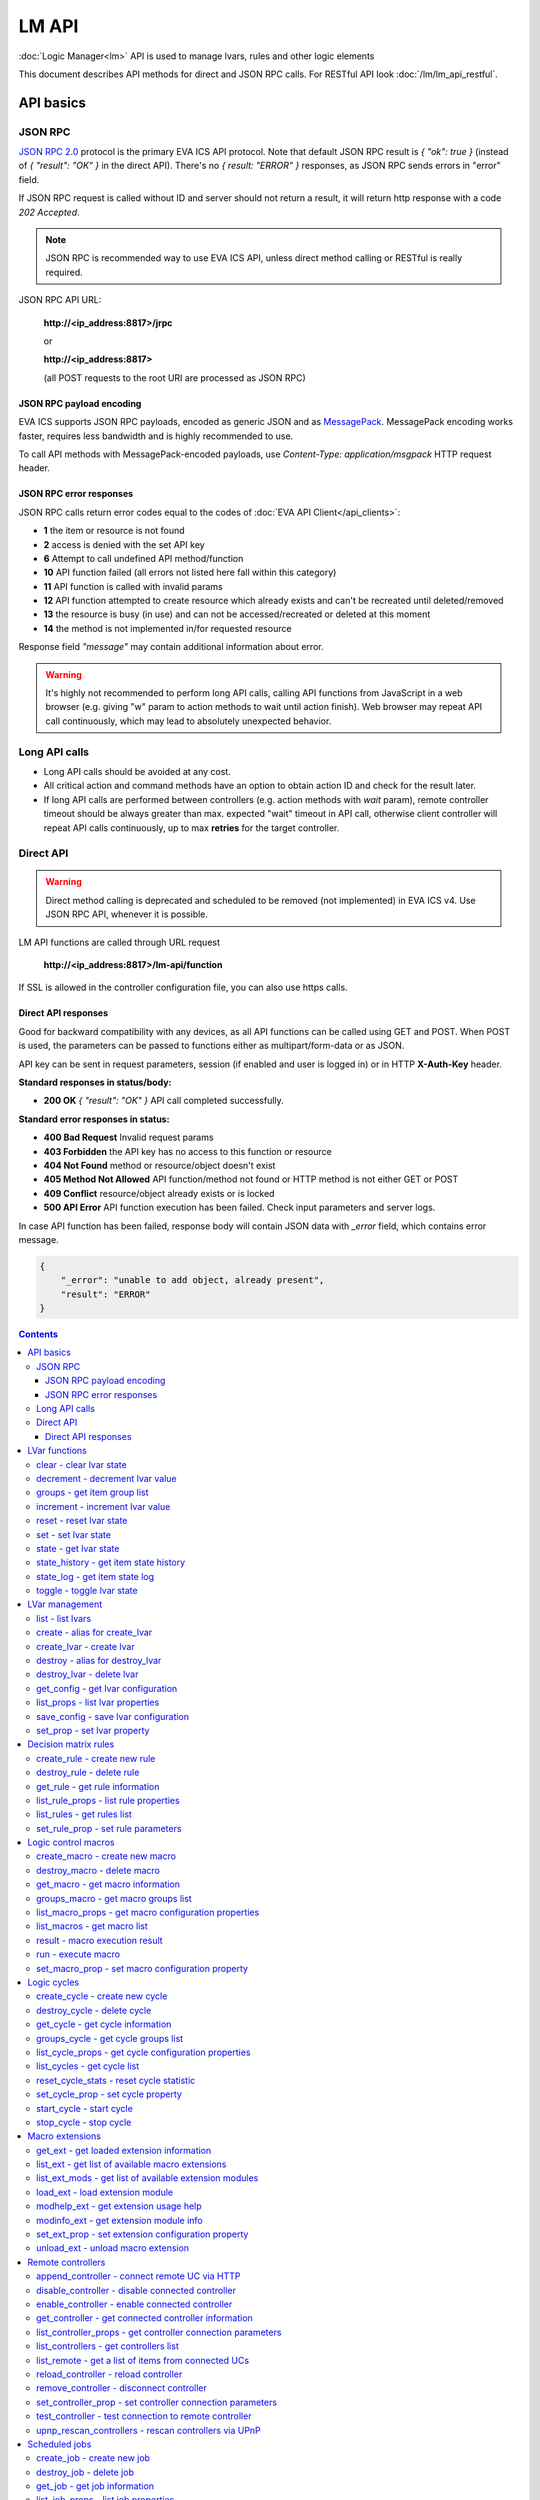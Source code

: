 LM API
**************

:doc:`Logic Manager<lm>` API is used to manage lvars, rules and other logic elements

This document describes API methods for direct and JSON RPC calls. For RESTful
API look :doc:`/lm/lm_api_restful`.


API basics
==========

JSON RPC
--------

`JSON RPC 2.0 <https://www.jsonrpc.org/specification>`_ protocol is the primary
EVA ICS API protocol. Note that default JSON RPC result is *{ "ok": true }*
(instead of *{ "result": "OK" }* in the direct API).  There's no *{ result:
"ERROR" }* responses, as JSON RPC sends errors in "error" field.

If JSON RPC request is called without ID and server should not return a result,
it will return http response with a code *202 Accepted*.

.. note::

    JSON RPC is recommended way to use EVA ICS API, unless direct method
    calling or RESTful is really required.

JSON RPC API URL:

    **\http://<ip_address:8817>/jrpc**

    or

    **\http://<ip_address:8817>**

    (all POST requests to the root URI are processed as JSON RPC)

JSON RPC payload encoding
~~~~~~~~~~~~~~~~~~~~~~~~~

EVA ICS supports JSON RPC payloads, encoded as generic JSON and as `MessagePack
<https://msgpack.org/>`_. MessagePack encoding works faster, requires less
bandwidth and is highly recommended to use.

To call API methods with MessagePack-encoded payloads, use *Content-Type:
application/msgpack* HTTP request header.

JSON RPC error responses
~~~~~~~~~~~~~~~~~~~~~~~~

JSON RPC calls return error codes equal to the codes of :doc:`EVA API
Client</api_clients>`:

* **1** the item or resource is not found

* **2** access is denied with the set API key

* **6** Attempt to call undefined API method/function

* **10** API function failed (all errors not listed here fall within this
  category)

* **11** API function is called with invalid params

* **12** API function attempted to create resource which already exists and
  can't be recreated until deleted/removed

* **13** the resource is busy (in use) and can not be accessed/recreated or
  deleted at this moment

* **14** the method is not implemented in/for requested resource

Response field *"message"* may contain additional information about error.

.. warning::

    It's highly not recommended to perform long API calls, calling API
    functions from JavaScript in a web browser (e.g. giving "w" param to action
    methods to wait until action finish). Web browser may repeat API call
    continuously, which may lead to absolutely unexpected behavior.


Long API calls
--------------

* Long API calls should be avoided at any cost.

* All critical action and command methods have an option to obtain action ID
  and check for the result later.

* If long API calls are performed between controllers (e.g. action methods with
  *wait* param), remote controller timeout should be always greater than max.
  expected "wait" timeout in API call, otherwise client controller will repeat
  API calls continuously, up to max **retries** for the target controller.


Direct API
----------

.. warning::

    Direct method calling is deprecated and scheduled to be removed (not
    implemented) in EVA ICS v4. Use JSON RPC API, whenever it is possible.

LM API functions are called through URL request

    **\http://<ip_address:8817>/lm-api/function**

If SSL is allowed in the controller configuration file, you can also use https
calls.

Direct API responses
~~~~~~~~~~~~~~~~~~~~

Good for backward compatibility with any devices, as all API functions can be
called using GET and POST. When POST is used, the parameters can be passed to
functions either as multipart/form-data or as JSON.

API key can be sent in request parameters, session (if enabled and user is
logged in) or in HTTP **X-Auth-Key** header.

**Standard responses in status/body:**

* **200 OK** *{ "result": "OK" }* API call completed successfully.

**Standard error responses in status:**

* **400 Bad Request** Invalid request params
* **403 Forbidden** the API key has no access to this function or resource
* **404 Not Found** method or resource/object doesn't exist
* **405 Method Not Allowed** API function/method not found or HTTP method is
  not either GET or POST
* **409 Conflict** resource/object already exists or is locked
* **500 API Error** API function execution has been failed. Check input
  parameters and server logs.

In case API function has been failed, response body will contain JSON data with
*_error* field, which contains error message.

.. code-block:: json

    {
        "_error": "unable to add object, already present",
        "result": "ERROR"
    }

.. contents::

.. _lmapi_cat_lvar:

LVar functions
==============



.. _lmapi_clear:

clear - clear lvar state
------------------------

set status (if **expires** lvar param > 0) or value (if **expires** isn't set) of a :ref:`logic variable<lvar>` to *0*. Useful when lvar is used as a timer to stop it, or as a flag to set it *False*.

..  http:example:: curl wget httpie python-requests
    :request: http-examples/jrpc/lmapi/clear.req-jrpc
    :response: http-examples/jrpc/lmapi/clear.resp-jrpc

Parameters:

* **k** valid API key
* **i** lvar id

.. _lmapi_decrement:

decrement - decrement lvar value
--------------------------------

Decrement value of a :ref:`logic variable<lvar>`. Initial value should be number

..  http:example:: curl wget httpie python-requests
    :request: http-examples/jrpc/lmapi/decrement.req-jrpc
    :response: http-examples/jrpc/lmapi/decrement.resp-jrpc

Parameters:

* **k** valid API key
* **i** lvar id

.. _lmapi_groups:

groups - get item group list
----------------------------

Get the list of item groups. Useful e.g. for custom interfaces.

..  http:example:: curl wget httpie python-requests
    :request: http-examples/jrpc/lmapi/groups.req-jrpc
    :response: http-examples/jrpc/lmapi/groups.resp-jrpc

Parameters:

* **k** valid API key
* **p** item type (must be set to lvar [LV])

.. _lmapi_increment:

increment - increment lvar value
--------------------------------

Increment value of a :ref:`logic variable<lvar>`. Initial value should be number

..  http:example:: curl wget httpie python-requests
    :request: http-examples/jrpc/lmapi/increment.req-jrpc
    :response: http-examples/jrpc/lmapi/increment.resp-jrpc

Parameters:

* **k** valid API key
* **i** lvar id

.. _lmapi_reset:

reset - reset lvar state
------------------------

Set status and value of a :ref:`logic variable<lvar>` to *1*. Useful when lvar is being used as a timer to reset it, or as a flag to set it *True*.

..  http:example:: curl wget httpie python-requests
    :request: http-examples/jrpc/lmapi/reset.req-jrpc
    :response: http-examples/jrpc/lmapi/reset.resp-jrpc

Parameters:

* **k** valid API key
* **i** lvar id

.. _lmapi_set:

set - set lvar state
--------------------

Set status and value of a :ref:`logic variable<lvar>`.

..  http:example:: curl wget httpie python-requests
    :request: http-examples/jrpc/lmapi/set.req-jrpc
    :response: http-examples/jrpc/lmapi/set.resp-jrpc

Parameters:

* **k** valid API key
* **i** lvar id

Optionally:

* **s** lvar status
* **v** lvar value

.. _lmapi_state:

state - get lvar state
----------------------

State of lvar or all lvars can be obtained using state command.

..  http:example:: curl wget httpie python-requests
    :request: http-examples/jrpc/lmapi/state.req-jrpc
    :response: http-examples/jrpc/lmapi/state.resp-jrpc

Parameters:

* **k** valid API key

Optionally:

* **p** item type (none or lvar [LV])
* **i** item id
* **g** item group
* **full** return full state

.. _lmapi_state_history:

state_history - get item state history
--------------------------------------

State history of one :doc:`item</items>` or several items of the specified type can be obtained using **state_history** command.

If master key is used, the method attempts to get stored state for an item even if it doesn't present currently in system.

..  http:example:: curl wget httpie python-requests
    :request: http-examples/jrpc/lmapi/state_history.req-jrpc
    :response: http-examples/jrpc/lmapi/state_history.resp-jrpc

Parameters:

* **k** valid API key
* **a** history notifier id (default: db_1)
* **i** item oids or full ids, list or comma separated

Optionally:

* **s** start time (timestamp or ISO or e.g. 1D for -1 day)
* **e** end time (timestamp or ISO or e.g. 1D for -1 day)
* **l** records limit (doesn't work with "w")
* **x** state prop ("status" or "value")
* **t** time format ("iso" or "raw" for unix timestamp, default is "raw")
* **w** fill frame with the interval (e.g. "1T" - 1 min, "2H" - 2 hours etc.), start time is required, set to 1D if not specified
* **g** output format ("list", "dict" or "chart", default is "list")
* **c** options for chart (dict or comma separated)
* **o** extra options for notifier data request

Returns:

history data in specified format or chart image.

For chart, JSON RPC gets reply with "content_type" and "data" fields, where content is image content type. If PNG image format is selected, data is base64-encoded.

Options for chart (all are optional):

* type: chart type (line or bar, default is line)

* tf: chart time format

* out: output format (svg, png, default is svg),

* style: chart style (without "Style" suffix, e.g. Dark)

* other options: http://pygal.org/en/stable/documentation/configuration/chart.html#options (use range_min, range_max for range, other are passed as-is)

If option "w" (fill) is used, number of digits after comma may be specified. E.g. 5T:3 will output values with 3 digits after comma.

Additionally, SI prefix may be specified to convert value to kilos, megas etc, e.g. 5T:k:3 - divide value by 1000 and output 3 digits after comma. Valid prefixes are: k, M, G, T, P, E, Z, Y.

If binary prefix is required, it should be followed by "b", e.g. 5T:Mb:3 - divide value by 2^20 and output 3 digits after comma.

.. _lmapi_state_log:

state_log - get item state log
------------------------------

State log of a single :doc:`item</items>` or group of the specified type can be obtained using **state_log** command.

Difference from state_history method:

* state_log doesn't optimize data to be displayed on charts * the data is returned from a database as-is * a single item OID or OID mask (e.g. sensor:env/#) can be specified

note: the method supports MQTT-style masks but only masks with wildcard-ending, like "type:group/subgroup/#" are supported.

The method can return state log for disconnected items as well.

For wildcard fetching, API key should have an access to the whole chosen group.

note: record limit means the limit for records, fetched from the database, but repeating state records are automatically grouped and the actual number of returned records can be lower than requested.

..  http:example:: curl wget httpie python-requests
    :request: http-examples/jrpc/lmapi/state_log.req-jrpc
    :response: http-examples/jrpc/lmapi/state_log.resp-jrpc

Parameters:

* **k** valid API key
* **a** history notifier id (default: db_1)
* **i** item oid or oid mask (type:group/subgroup/#)

Optionally:

* **s** start time (timestamp or ISO or e.g. 1D for -1 day)
* **e** end time (timestamp or ISO or e.g. 1D for -1 day)
* **l** records limit (doesn't work with "w")
* **t** time format ("iso" or "raw" for unix timestamp, default is "raw")
* **o** extra options for notifier data request

Returns:

state log records (list)

.. _lmapi_toggle:

toggle - toggle lvar state
--------------------------

switch value of a :ref:`logic variable<lvar>` between *0* and *1*. Useful when lvar is being used as a flag to switch it between *True*/*False*.

..  http:example:: curl wget httpie python-requests
    :request: http-examples/jrpc/lmapi/toggle.req-jrpc
    :response: http-examples/jrpc/lmapi/toggle.resp-jrpc

Parameters:

* **k** valid API key
* **i** lvar id


.. _lmapi_cat_lvar-management:

LVar management
===============



.. _lmapi_list:

list - list lvars
-----------------



..  http:example:: curl wget httpie python-requests
    :request: http-examples/jrpc/lmapi/list.req-jrpc
    :response: http-examples/jrpc/lmapi/list.resp-jrpc

Parameters:

* **k** API key with *master* permissions

Optionally:

* **g** filter by item group
* **x** serialize specified item prop(s)

Returns:

the list of all :ref:`lvars<lvar>` available

.. _lmapi_create:

create - alias for create_lvar
------------------------------



..  http:example:: curl wget httpie python-requests
    :request: http-examples/jrpc/lmapi/create.req-jrpc
    :response: http-examples/jrpc/lmapi/create.resp-jrpc

.. _lmapi_create_lvar:

create_lvar - create lvar
-------------------------

Create new :ref:`lvar<lvar>`

..  http:example:: curl wget httpie python-requests
    :request: http-examples/jrpc/lmapi/create_lvar.req-jrpc
    :response: http-examples/jrpc/lmapi/create_lvar.resp-jrpc

Parameters:

* **k** API key with *master* permissions
* **i** lvar id

Optionally:

* **g** lvar group
* **save** save lvar configuration immediately

.. _lmapi_destroy:

destroy - alias for destroy_lvar
--------------------------------



..  http:example:: curl wget httpie python-requests
    :request: http-examples/jrpc/lmapi/destroy.req-jrpc
    :response: http-examples/jrpc/lmapi/destroy.resp-jrpc

.. _lmapi_destroy_lvar:

destroy_lvar - delete lvar
--------------------------



..  http:example:: curl wget httpie python-requests
    :request: http-examples/jrpc/lmapi/destroy_lvar.req-jrpc
    :response: http-examples/jrpc/lmapi/destroy_lvar.resp-jrpc

Parameters:

* **k** API key with *master* permissions
* **i** lvar id

.. _lmapi_get_config:

get_config - get lvar configuration
-----------------------------------



..  http:example:: curl wget httpie python-requests
    :request: http-examples/jrpc/lmapi/get_config.req-jrpc
    :response: http-examples/jrpc/lmapi/get_config.resp-jrpc

Parameters:

* **k** API key with *master* permissions
* **i** lvaar id

Returns:

complete :ref:`lvar<lvar>` configuration.

.. _lmapi_list_props:

list_props - list lvar properties
---------------------------------

Get all editable parameters of the :ref:`lvar<lvar>` confiugration.

..  http:example:: curl wget httpie python-requests
    :request: http-examples/jrpc/lmapi/list_props.req-jrpc
    :response: http-examples/jrpc/lmapi/list_props.resp-jrpc

Parameters:

* **k** API key with *master* permissions
* **i** item id

.. _lmapi_save_config:

save_config - save lvar configuration
-------------------------------------

Saves :ref:`lvar<lvar>`. configuration on disk (even if it hasn't been changed)

..  http:example:: curl wget httpie python-requests
    :request: http-examples/jrpc/lmapi/save_config.req-jrpc
    :response: http-examples/jrpc/lmapi/save_config.resp-jrpc

Parameters:

* **k** API key with *master* permissions
* **i** lvar id

.. _lmapi_set_prop:

set_prop - set lvar property
----------------------------

Set configuration parameters of the :ref:`lvar<lvar>`.

..  http:example:: curl wget httpie python-requests
    :request: http-examples/jrpc/lmapi/set_prop.req-jrpc
    :response: http-examples/jrpc/lmapi/set_prop.resp-jrpc

Parameters:

* **k** API key with *master* permissions
* **i** item id
* **p** property name (or empty for batch set)

Optionally:

* **v** propery value (or dict for batch set)
* **save** save configuration after successful call


.. _lmapi_cat_rule:

Decision matrix rules
=====================



.. _lmapi_create_rule:

create_rule - create new rule
-----------------------------

Creates new :doc:`decision rule<decision_matrix>`. Rule id (UUID) is generated automatically unless specified.

..  http:example:: curl wget httpie python-requests
    :request: http-examples/jrpc/lmapi/create_rule.req-jrpc
    :response: http-examples/jrpc/lmapi/create_rule.resp-jrpc

Parameters:

* **k** API key with *master* permissions

Optionally:

* **u** rule UUID to set
* **v** rule properties (dict) or human-readable input
* **e** enable rule after creation
* **save** save rule configuration immediately

.. _lmapi_destroy_rule:

destroy_rule - delete rule
--------------------------

Deletes :doc:`decision rule<decision_matrix>`.

..  http:example:: curl wget httpie python-requests
    :request: http-examples/jrpc/lmapi/destroy_rule.req-jrpc
    :response: http-examples/jrpc/lmapi/destroy_rule.resp-jrpc

Parameters:

* **k** API key with *master* permissions
* **i** rule id

.. _lmapi_get_rule:

get_rule - get rule information
-------------------------------



..  http:example:: curl wget httpie python-requests
    :request: http-examples/jrpc/lmapi/get_rule.req-jrpc
    :response: http-examples/jrpc/lmapi/get_rule.resp-jrpc

Parameters:

* **k** valid API key
* **i** rule id

.. _lmapi_list_rule_props:

list_rule_props - list rule properties
--------------------------------------

Get all editable parameters of the :doc:`decision rule</lm/decision_matrix>`.

..  http:example:: curl wget httpie python-requests
    :request: http-examples/jrpc/lmapi/list_rule_props.req-jrpc
    :response: http-examples/jrpc/lmapi/list_rule_props.resp-jrpc

Parameters:

* **k** valid API key
* **i** rule id

.. _lmapi_list_rules:

list_rules - get rules list
---------------------------

Get the list of all available :doc:`decision rules<decision_matrix>`.

..  http:example:: curl wget httpie python-requests
    :request: http-examples/jrpc/lmapi/list_rules.req-jrpc
    :response: http-examples/jrpc/lmapi/list_rules.resp-jrpc

Parameters:

* **k** valid API key

.. _lmapi_set_rule_prop:

set_rule_prop - set rule parameters
-----------------------------------

Set configuration parameters of the :doc:`decision rule</lm/decision_matrix>`.

.. note::

    Master key is required for batch set.

..  http:example:: curl wget httpie python-requests
    :request: http-examples/jrpc/lmapi/set_rule_prop.req-jrpc
    :response: http-examples/jrpc/lmapi/set_rule_prop.resp-jrpc

Parameters:

* **k** valid API key
* **i** rule id
* **p** property name (or empty for batch set)

Optionally:

* **v** propery value (or dict for batch set)
* **save** save configuration after successful call


.. _lmapi_cat_macro:

Logic control macros
====================



.. _lmapi_create_macro:

create_macro - create new macro
-------------------------------

Creates new :doc:`macro<macros>`. Macro code should be put in **xc/lm** manually.

..  http:example:: curl wget httpie python-requests
    :request: http-examples/jrpc/lmapi/create_macro.req-jrpc
    :response: http-examples/jrpc/lmapi/create_macro.resp-jrpc

Parameters:

* **k** API key with *master* permissions
* **i** macro id

Optionally:

* **g** macro group

.. _lmapi_destroy_macro:

destroy_macro - delete macro
----------------------------

Deletes :doc:`macro<macros>`.

..  http:example:: curl wget httpie python-requests
    :request: http-examples/jrpc/lmapi/destroy_macro.req-jrpc
    :response: http-examples/jrpc/lmapi/destroy_macro.resp-jrpc

Parameters:

* **k** API key with *master* permissions
* **i** macro id

.. _lmapi_get_macro:

get_macro - get macro information
---------------------------------



..  http:example:: curl wget httpie python-requests
    :request: http-examples/jrpc/lmapi/get_macro.req-jrpc
    :response: http-examples/jrpc/lmapi/get_macro.resp-jrpc

Parameters:

* **k** valid API key
* **i** macro id

.. _lmapi_groups_macro:

groups_macro - get macro groups list
------------------------------------

Get the list of macros. Useful e.g. for custom interfaces.

..  http:example:: curl wget httpie python-requests
    :request: http-examples/jrpc/lmapi/groups_macro.req-jrpc
    :response: http-examples/jrpc/lmapi/groups_macro.resp-jrpc

Parameters:

* **k** valid API key

.. _lmapi_list_macro_props:

list_macro_props - get macro configuration properties
-----------------------------------------------------



..  http:example:: curl wget httpie python-requests
    :request: http-examples/jrpc/lmapi/list_macro_props.req-jrpc
    :response: http-examples/jrpc/lmapi/list_macro_props.resp-jrpc

Parameters:

* **k** API key with *master* permissions
* **i** macro id

.. _lmapi_list_macros:

list_macros - get macro list
----------------------------

Get the list of all available :doc:`macros<macros>`.

..  http:example:: curl wget httpie python-requests
    :request: http-examples/jrpc/lmapi/list_macros.req-jrpc
    :response: http-examples/jrpc/lmapi/list_macros.resp-jrpc

Parameters:

* **k** valid API key

Optionally:

* **g** filter by group

.. _lmapi_result:

result - macro execution result
-------------------------------

Get :doc:`macro<macros>` execution results either by action uuid or by macro id.

..  http:example:: curl wget httpie python-requests
    :request: http-examples/jrpc/lmapi/result.req-jrpc
    :response: http-examples/jrpc/lmapi/result.resp-jrpc

Parameters:

* **k** valid API key

Optionally:

* **u** action uuid or
* **i** macro id
* **g** filter by unit group
* **s** filter by action status: Q for queued, R for running, F for finished

Returns:

list or single serialized action object

.. _lmapi_run:

run - execute macro
-------------------

Execute a :doc:`macro<macros>` with the specified arguments.

..  http:example:: curl wget httpie python-requests
    :request: http-examples/jrpc/lmapi/run.req-jrpc
    :response: http-examples/jrpc/lmapi/run.resp-jrpc

Parameters:

* **k** valid API key
* **i** macro id

Optionally:

* **a** macro arguments, array or space separated
* **kw** macro keyword arguments, name=value, comma separated or dict
* **w** wait for the completion for the specified number of seconds
* **u** action UUID (will be auto generated if none specified)
* **p** queue priority (default is 100, lower is better)
* **q** global queue timeout, if expires, action is marked as "dead"

.. _lmapi_set_macro_prop:

set_macro_prop - set macro configuration property
-------------------------------------------------

Set configuration parameters of the :doc:`macro<macros>`.

..  http:example:: curl wget httpie python-requests
    :request: http-examples/jrpc/lmapi/set_macro_prop.req-jrpc
    :response: http-examples/jrpc/lmapi/set_macro_prop.resp-jrpc

Parameters:

* **k** API key with *master* permissions
* **i** item id
* **p** property name (or empty for batch set)

Optionally:

* **v** propery value (or dict for batch set)
* **save** save configuration after successful call


.. _lmapi_cat_cycle:

Logic cycles
============



.. _lmapi_create_cycle:

create_cycle - create new cycle
-------------------------------

Creates new :doc:`cycle<cycles>`.

..  http:example:: curl wget httpie python-requests
    :request: http-examples/jrpc/lmapi/create_cycle.req-jrpc
    :response: http-examples/jrpc/lmapi/create_cycle.resp-jrpc

Parameters:

* **k** API key with *master* permissions
* **i** cycle id

Optionally:

* **g** cycle group
* **v** cycle properties (dict) or human-readable input

.. _lmapi_destroy_cycle:

destroy_cycle - delete cycle
----------------------------

Deletes :doc:`cycle<cycles>`. If cycle is running, it is stopped before deletion.

..  http:example:: curl wget httpie python-requests
    :request: http-examples/jrpc/lmapi/destroy_cycle.req-jrpc
    :response: http-examples/jrpc/lmapi/destroy_cycle.resp-jrpc

Parameters:

* **k** API key with *master* permissions
* **i** cycle id

.. _lmapi_get_cycle:

get_cycle - get cycle information
---------------------------------



..  http:example:: curl wget httpie python-requests
    :request: http-examples/jrpc/lmapi/get_cycle.req-jrpc
    :response: http-examples/jrpc/lmapi/get_cycle.resp-jrpc

Parameters:

* **k** valid API key
* **i** cycle id

Returns:

field "value" contains real average cycle interval

.. _lmapi_groups_cycle:

groups_cycle - get cycle groups list
------------------------------------

Get the list of cycles. Useful e.g. for custom interfaces.

..  http:example:: curl wget httpie python-requests
    :request: http-examples/jrpc/lmapi/groups_cycle.req-jrpc
    :response: http-examples/jrpc/lmapi/groups_cycle.resp-jrpc

Parameters:

* **k** valid API key

.. _lmapi_list_cycle_props:

list_cycle_props - get cycle configuration properties
-----------------------------------------------------



..  http:example:: curl wget httpie python-requests
    :request: http-examples/jrpc/lmapi/list_cycle_props.req-jrpc
    :response: http-examples/jrpc/lmapi/list_cycle_props.resp-jrpc

Parameters:

* **k** API key with *master* permissions
* **i** cycle id

.. _lmapi_list_cycles:

list_cycles - get cycle list
----------------------------

Get the list of all available :doc:`cycles<cycles>`.

..  http:example:: curl wget httpie python-requests
    :request: http-examples/jrpc/lmapi/list_cycles.req-jrpc
    :response: http-examples/jrpc/lmapi/list_cycles.resp-jrpc

Parameters:

* **k** valid API key

Optionally:

* **g** filter by group

.. _lmapi_reset_cycle_stats:

reset_cycle_stats - reset cycle statistic
-----------------------------------------



..  http:example:: curl wget httpie python-requests
    :request: http-examples/jrpc/lmapi/reset_cycle_stats.req-jrpc
    :response: http-examples/jrpc/lmapi/reset_cycle_stats.resp-jrpc

Parameters:

* **k** valid API key
* **i** cycle id

.. _lmapi_set_cycle_prop:

set_cycle_prop - set cycle property
-----------------------------------

Set configuration parameters of the :doc:`cycle<cycles>`.

..  http:example:: curl wget httpie python-requests
    :request: http-examples/jrpc/lmapi/set_cycle_prop.req-jrpc
    :response: http-examples/jrpc/lmapi/set_cycle_prop.resp-jrpc

Parameters:

* **k** API key with *master* permissions
* **i** item id
* **p** property name (or empty for batch set)

Optionally:

* **v** propery value (or dict for batch set)
* **save** save configuration after successful call

.. _lmapi_start_cycle:

start_cycle - start cycle
-------------------------



..  http:example:: curl wget httpie python-requests
    :request: http-examples/jrpc/lmapi/start_cycle.req-jrpc
    :response: http-examples/jrpc/lmapi/start_cycle.resp-jrpc

Parameters:

* **k** valid API key
* **i** cycle id

.. _lmapi_stop_cycle:

stop_cycle - stop cycle
-----------------------



..  http:example:: curl wget httpie python-requests
    :request: http-examples/jrpc/lmapi/stop_cycle.req-jrpc
    :response: http-examples/jrpc/lmapi/stop_cycle.resp-jrpc

Parameters:

* **k** valid API key
* **i** cycle id

Optionally:

* **wait** wait until cycle is stopped


.. _lmapi_cat_ext:

Macro extensions
================



.. _lmapi_get_ext:

get_ext - get loaded extension information
------------------------------------------



..  http:example:: curl wget httpie python-requests
    :request: http-examples/jrpc/lmapi/get_ext.req-jrpc
    :response: http-examples/jrpc/lmapi/get_ext.resp-jrpc

Parameters:

* **k** API key with *master* permissions
* **i** extension ID

.. _lmapi_list_ext:

list_ext - get list of available macro extensions
-------------------------------------------------



..  http:example:: curl wget httpie python-requests
    :request: http-examples/jrpc/lmapi/list_ext.req-jrpc
    :response: http-examples/jrpc/lmapi/list_ext.resp-jrpc

Parameters:

* **k** API key with *master* permissions

Optionally:

* **full** get full information

.. _lmapi_list_ext_mods:

list_ext_mods - get list of available extension modules
-------------------------------------------------------



..  http:example:: curl wget httpie python-requests
    :request: http-examples/jrpc/lmapi/list_ext_mods.req-jrpc
    :response: http-examples/jrpc/lmapi/list_ext_mods.resp-jrpc

Parameters:

* **k** API key with *master* permissions

.. _lmapi_load_ext:

load_ext - load extension module
--------------------------------

Loads:doc:`macro extension</lm/ext>`.

..  http:example:: curl wget httpie python-requests
    :request: http-examples/jrpc/lmapi/load_ext.req-jrpc
    :response: http-examples/jrpc/lmapi/load_ext.resp-jrpc

Parameters:

* **k** API key with *master* permissions
* **i** extension ID
* **m** extension module

Optionally:

* **c** extension configuration
* **save** save extension configuration after successful call

.. _lmapi_modhelp_ext:

modhelp_ext - get extension usage help
--------------------------------------



..  http:example:: curl wget httpie python-requests
    :request: http-examples/jrpc/lmapi/modhelp_ext.req-jrpc
    :response: http-examples/jrpc/lmapi/modhelp_ext.resp-jrpc

Parameters:

* **k** API key with *master* permissions
* **m** extension name (without *.py* extension)
* **c** help context (*cfg* or *functions*)

.. _lmapi_modinfo_ext:

modinfo_ext - get extension module info
---------------------------------------



..  http:example:: curl wget httpie python-requests
    :request: http-examples/jrpc/lmapi/modinfo_ext.req-jrpc
    :response: http-examples/jrpc/lmapi/modinfo_ext.resp-jrpc

Parameters:

* **k** API key with *master* permissions
* **m** extension module name (without *.py* extension)

.. _lmapi_set_ext_prop:

set_ext_prop - set extension configuration property
---------------------------------------------------

appends property to extension configuration and reloads module

..  http:example:: curl wget httpie python-requests
    :request: http-examples/jrpc/lmapi/set_ext_prop.req-jrpc
    :response: http-examples/jrpc/lmapi/set_ext_prop.resp-jrpc

Parameters:

* **k** API key with *master* permissions
* **i** extension id
* **p** property name (or empty for batch set)

Optionally:

* **v** propery value (or dict for batch set)
* **save** save configuration after successful call

.. _lmapi_unload_ext:

unload_ext - unload macro extension
-----------------------------------



..  http:example:: curl wget httpie python-requests
    :request: http-examples/jrpc/lmapi/unload_ext.req-jrpc
    :response: http-examples/jrpc/lmapi/unload_ext.resp-jrpc

Parameters:

* **k** API key with *master* permissions
* **i** extension ID


.. _lmapi_cat_remotes:

Remote controllers
==================



.. _lmapi_append_controller:

append_controller - connect remote UC via HTTP
----------------------------------------------

Connects remote :ref:`UC controller<lm_remote_uc>` to the local.

..  http:example:: curl wget httpie python-requests
    :request: http-examples/jrpc/lmapi/append_controller.req-jrpc
    :response: http-examples/jrpc/lmapi/append_controller.resp-jrpc

Parameters:

* **k** API key with *master* permissions
* **u** :doc:`/uc/uc_api` uri (*proto://host:port*, port not required if default)
* **a** remote controller API key (\$key to use local key)

Optionally:

* **m** ref:`MQTT notifier<mqtt_>` to exchange item states in real time (default: *eva_1*)
* **s** verify remote SSL certificate or pass invalid
* **t** timeout (seconds) for the remote controller API calls
* **save** save connected controller configuration on the disk immediately after creation

.. _lmapi_disable_controller:

disable_controller - disable connected controller
-------------------------------------------------



..  http:example:: curl wget httpie python-requests
    :request: http-examples/jrpc/lmapi/disable_controller.req-jrpc
    :response: http-examples/jrpc/lmapi/disable_controller.resp-jrpc

Parameters:

* **k** API key with *master* permissions
* **i** controller id

Optionally:

* **save** save configuration after successful call

.. _lmapi_enable_controller:

enable_controller - enable connected controller
-----------------------------------------------



..  http:example:: curl wget httpie python-requests
    :request: http-examples/jrpc/lmapi/enable_controller.req-jrpc
    :response: http-examples/jrpc/lmapi/enable_controller.resp-jrpc

Parameters:

* **k** API key with *master* permissions
* **i** controller id

Optionally:

* **save** save configuration after successful call

.. _lmapi_get_controller:

get_controller - get connected controller information
-----------------------------------------------------



..  http:example:: curl wget httpie python-requests
    :request: http-examples/jrpc/lmapi/get_controller.req-jrpc
    :response: http-examples/jrpc/lmapi/get_controller.resp-jrpc

Parameters:

* **k** API key with *master* permissions
* **i** controller id

.. _lmapi_list_controller_props:

list_controller_props - get controller connection parameters
------------------------------------------------------------



..  http:example:: curl wget httpie python-requests
    :request: http-examples/jrpc/lmapi/list_controller_props.req-jrpc
    :response: http-examples/jrpc/lmapi/list_controller_props.resp-jrpc

Parameters:

* **k** API key with *master* permissions
* **i** controller id

.. _lmapi_list_controllers:

list_controllers - get controllers list
---------------------------------------

Get the list of all connected :ref:`UC controllers<lm_remote_uc>`.

..  http:example:: curl wget httpie python-requests
    :request: http-examples/jrpc/lmapi/list_controllers.req-jrpc
    :response: http-examples/jrpc/lmapi/list_controllers.resp-jrpc

Parameters:

* **k** API key with *master* permissions

.. _lmapi_list_remote:

list_remote - get a list of items from connected UCs
----------------------------------------------------

Get a list of the items loaded from the connected :ref:`UC controllers<lm_remote_uc>`. Useful to debug the controller connections.

..  http:example:: curl wget httpie python-requests
    :request: http-examples/jrpc/lmapi/list_remote.req-jrpc
    :response: http-examples/jrpc/lmapi/list_remote.resp-jrpc

Parameters:

* **k** API key with *master* permissions

Optionally:

* **i** controller id
* **g** filter by item group
* **p** filter by item type

.. _lmapi_reload_controller:

reload_controller - reload controller
-------------------------------------

Reloads items from connected UC

..  http:example:: curl wget httpie python-requests
    :request: http-examples/jrpc/lmapi/reload_controller.req-jrpc
    :response: http-examples/jrpc/lmapi/reload_controller.resp-jrpc

Parameters:

* **k** API key with *master* permissions
* **i** controller id

.. _lmapi_remove_controller:

remove_controller - disconnect controller
-----------------------------------------



..  http:example:: curl wget httpie python-requests
    :request: http-examples/jrpc/lmapi/remove_controller.req-jrpc
    :response: http-examples/jrpc/lmapi/remove_controller.resp-jrpc

Parameters:

* **k** API key with *master* permissions
* **i** controller id

.. _lmapi_set_controller_prop:

set_controller_prop - set controller connection parameters
----------------------------------------------------------



..  http:example:: curl wget httpie python-requests
    :request: http-examples/jrpc/lmapi/set_controller_prop.req-jrpc
    :response: http-examples/jrpc/lmapi/set_controller_prop.resp-jrpc

Parameters:

* **k** API key with *master* permissions
* **i** controller id
* **p** property name (or empty for batch set)

Optionally:

* **v** propery value (or dict for batch set)
* **save** save configuration after successful call

.. _lmapi_test_controller:

test_controller - test connection to remote controller
------------------------------------------------------



..  http:example:: curl wget httpie python-requests
    :request: http-examples/jrpc/lmapi/test_controller.req-jrpc
    :response: http-examples/jrpc/lmapi/test_controller.resp-jrpc

Parameters:

* **k** API key with *master* permissions
* **i** controller id

.. _lmapi_upnp_rescan_controllers:

upnp_rescan_controllers - rescan controllers via UPnP
-----------------------------------------------------



..  http:example:: curl wget httpie python-requests
    :request: http-examples/jrpc/lmapi/upnp_rescan_controllers.req-jrpc
    :response: http-examples/jrpc/lmapi/upnp_rescan_controllers.resp-jrpc

Parameters:

* **k** API key with *master* permissions


.. _lmapi_cat_job:

Scheduled jobs
==============



.. _lmapi_create_job:

create_job - create new job
---------------------------

Creates new :doc:`scheduled job<jobs>`. Job id (UUID) is generated automatically unless specified.

..  http:example:: curl wget httpie python-requests
    :request: http-examples/jrpc/lmapi/create_job.req-jrpc
    :response: http-examples/jrpc/lmapi/create_job.resp-jrpc

Parameters:

* **k** API key with *master* permissions

Optionally:

* **u** job UUID to set
* **v** job properties (dict) or human-readable input
* **e** enable job after creation
* **save** save job configuration immediately

.. _lmapi_destroy_job:

destroy_job - delete job
------------------------

Deletes :doc:`scheduled job<jobs>`.

..  http:example:: curl wget httpie python-requests
    :request: http-examples/jrpc/lmapi/destroy_job.req-jrpc
    :response: http-examples/jrpc/lmapi/destroy_job.resp-jrpc

Parameters:

* **k** API key with *master* permissions
* **i** job id

.. _lmapi_get_job:

get_job - get job information
-----------------------------



..  http:example:: curl wget httpie python-requests
    :request: http-examples/jrpc/lmapi/get_job.req-jrpc
    :response: http-examples/jrpc/lmapi/get_job.resp-jrpc

Parameters:

* **k** API key with *master* permissions
* **i** job id

.. _lmapi_list_job_props:

list_job_props - list job properties
------------------------------------

Get all editable parameters of the :doc:`scheduled job</lm/jobs>`.

..  http:example:: curl wget httpie python-requests
    :request: http-examples/jrpc/lmapi/list_job_props.req-jrpc
    :response: http-examples/jrpc/lmapi/list_job_props.resp-jrpc

Parameters:

* **k** API key with *master* permissions
* **i** job id

.. _lmapi_list_jobs:

list_jobs - get jobs list
-------------------------

Get the list of all available :doc:`scheduled jobs<jobs>`.

..  http:example:: curl wget httpie python-requests
    :request: http-examples/jrpc/lmapi/list_jobs.req-jrpc
    :response: http-examples/jrpc/lmapi/list_jobs.resp-jrpc

Parameters:

* **k** API key with *master* permissions

.. _lmapi_set_job_prop:

set_job_prop - set job parameters
---------------------------------

Set configuration parameters of the :doc:`scheduled job</lm/jobs>`.

..  http:example:: curl wget httpie python-requests
    :request: http-examples/jrpc/lmapi/set_job_prop.req-jrpc
    :response: http-examples/jrpc/lmapi/set_job_prop.resp-jrpc

Parameters:

* **k** API key with *master* permissions
* **i** job id
* **p** property name (or empty for batch set)

Optionally:

* **v** propery value (or dict for batch set)
* **save** save configuration after successful call

